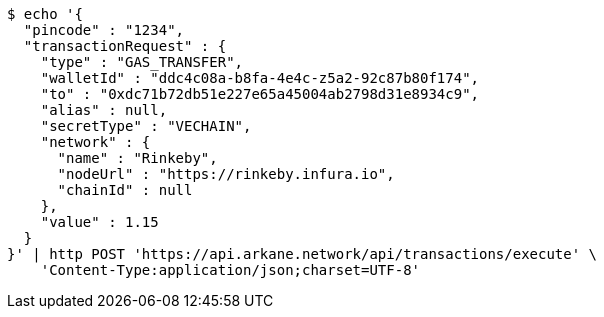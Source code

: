 [source,bash]
----
$ echo '{
  "pincode" : "1234",
  "transactionRequest" : {
    "type" : "GAS_TRANSFER",
    "walletId" : "ddc4c08a-b8fa-4e4c-z5a2-92c87b80f174",
    "to" : "0xdc71b72db51e227e65a45004ab2798d31e8934c9",
    "alias" : null,
    "secretType" : "VECHAIN",
    "network" : {
      "name" : "Rinkeby",
      "nodeUrl" : "https://rinkeby.infura.io",
      "chainId" : null
    },
    "value" : 1.15
  }
}' | http POST 'https://api.arkane.network/api/transactions/execute' \
    'Content-Type:application/json;charset=UTF-8'
----